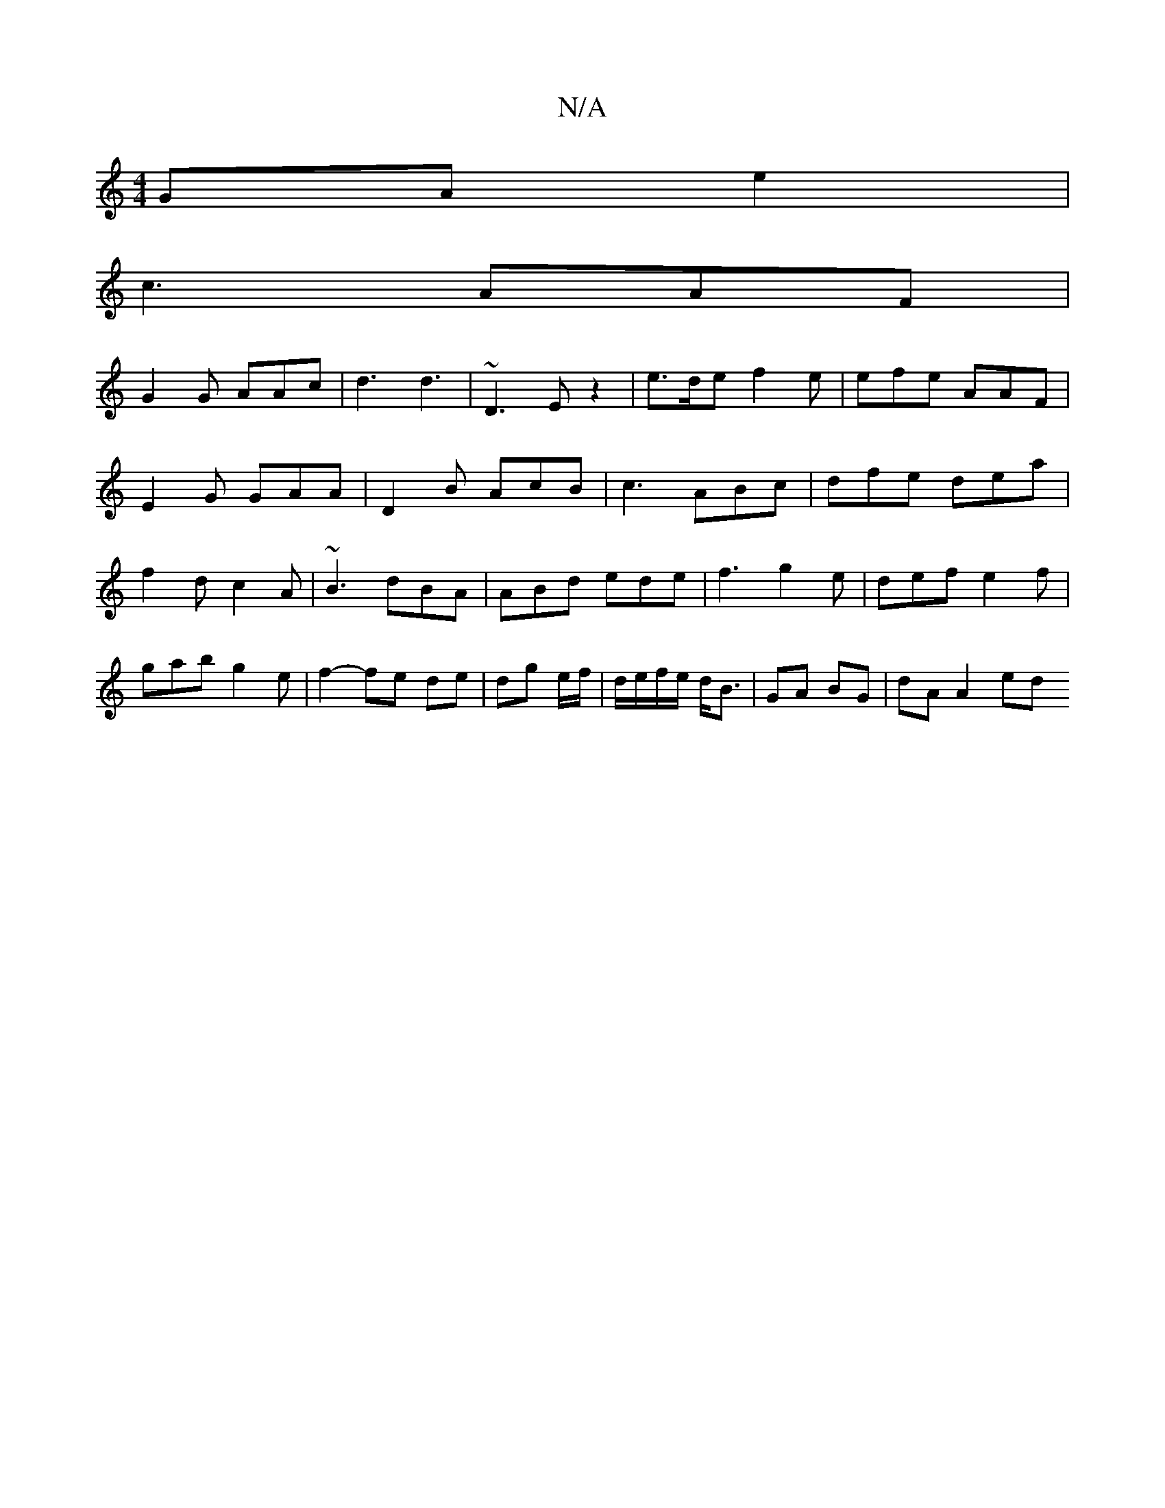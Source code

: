 X:1
T:N/A
M:4/4
R:N/A
K:Cmajor
GA e2|
c3 AAF |
G2G AAc|d3 d3| ~D3 E z2|e>de f2 e|efe AAF|E2 G GAA|D2 B AcB | c3 ABc|dfe dea|f2d c2A|~B3 dBA | ABd ede | f3 g2e | def e2 f | gab g2 e|f2-fe de | dg e/f/ | d/e/f/e/ d<B|GA BG | dA A2 ed
